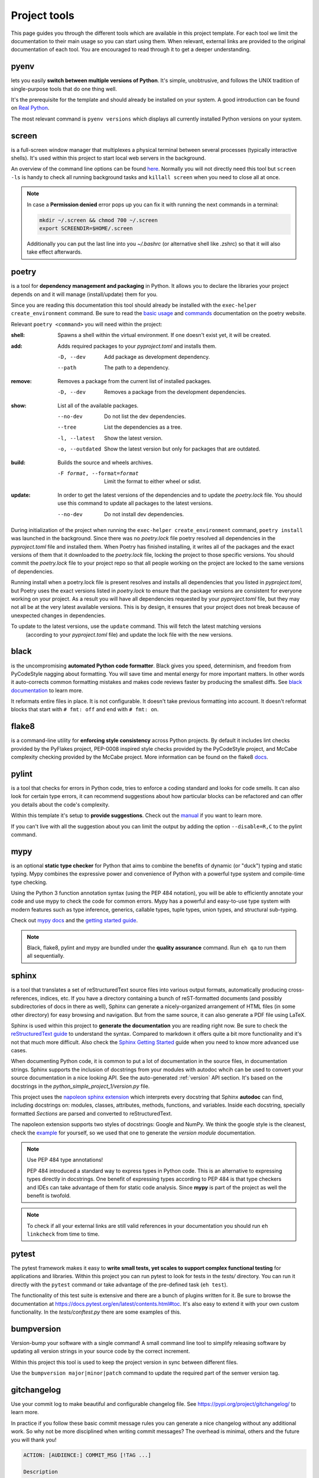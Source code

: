 Project tools
=============
This page guides you through the different tools which are available in this project template.
For each tool we limit the documentation to their main usage so you can start using them.
When relevant, external links are provided to the original documentation of each tool. You are
encouraged to read through it to get a deeper understanding.

pyenv
-----
lets you easily **switch between multiple versions of Python**. It's simple, unobtrusive,
and follows the UNIX tradition of single-purpose tools that do one thing well.

It's the prerequisite for the template and should already be installed on your system. A good
introduction can be found on `Real Python <https://realpython.com/intro-to-pyenv/>`_.

The most relevant command is ``pyenv versions`` which displays all currently installed
Python versions on your system.

screen
------
is a full-screen window manager that multiplexes a physical terminal between several
processes (typically interactive shells). It's used within this project to start local web servers
in the background.

An overview of the command line options can be found
`here <https://www.gnu.org/software/screen/manual/screen.html#Invoking-Screen>`_.
Normally you will not directly need this tool but ``screen -ls`` is handy to check all
running background tasks and ``killall screen`` when you need to close all at once.

.. NOTE::
   In case a **Permission denied** error pops up you can fix it with running the next commands
   in a terminal:
 
   .. code-block:: bash

      mkdir ~/.screen && chmod 700 ~/.screen
      export SCREENDIR=$HOME/.screen

   Additionally you can put the last line into you `~/.bashrc` (or alternative shell like .zshrc)
   so that it will also take effect afterwards.

poetry
------
is a tool for **dependency management and packaging** in Python.
It allows you to declare the libraries your project depends on and it will manage (install/update) them for you.

Since you are reading this documentation this tool should already be installed with the ``exec-helper create_environment``
command. Be sure to read the `basic usage <https://python-poetry.org/docs/basic-usage/>`_ and
`commands <https://python-poetry.org/docs/cli/>`_ documentation on the poetry website.

Relevant ``poetry <command>`` you will need within the project:

:shell:     Spawns a shell within the virtual environment.
            If one doesn't exist yet, it will be created.

:add:       Adds required packages to your `pyproject.toml` and installs them.

            -D, --dev      Add package as development dependency.
            --path         The path to a dependency.

:remove:    Removes a package from the current list of installed packages.

            -D, --dev      Removes a package from the development dependencies.

:show:      List all of the available packages.

            --no-dev          Do not list the dev dependencies.
            --tree            List the dependencies as a tree.
            -l, --latest      Show the latest version.
            -o, --outdated    Show the latest version but only for packages that are outdated.

:build:     Builds the source and wheels archives.

            -F format, --format=format  Limit the format to either wheel or sdist.

:update:    In order to get the latest versions of the dependencies and to update the `poetry.lock` file.
            You should use this command to update all packages to the latest versions.

            --no-dev          Do not install dev dependencies.

During initialization of the project when running the ``exec-helper create_environment`` command, ``poetry install``
was launched in the background. Since there was no `poetry.lock` file poetry resolved all dependencies in
the `pyproject.toml` file and installed them.
When Poetry has finished installing, it writes all of the packages and the exact versions of them that it
downloaded to the `poetry.lock` file, locking the project to those specific versions.
You should commit the `poetry.lock` file to your project repo so that all people working on the project
are locked to the same versions of dependencies.

Running install when a poetry.lock file is present resolves and installs all dependencies that you
listed in `pyproject.toml`, but Poetry uses the exact versions listed in `poetry.lock` to ensure that the
package versions are consistent for everyone working on your project. As a result you will have all dependencies
requested by your `pyproject.toml` file, but they may not all be at the very latest available versions.
This is by design, it ensures that your project does not break because of unexpected changes in dependencies.

To update to the latest versions, use the ``update`` command. This will fetch the latest matching versions
 (according to your `pyproject.toml` file) and update the lock file with the new versions.

black
-----
is the uncompromising **automated Python code formatter**. Black gives you speed, determinism,
and freedom from PyCodeStyle nagging about formatting. You will save time and mental
energy for more important matters. In other words it auto-corrects common formatting mistakes
and makes code reviews faster by producing the smallest diffs.
See `black documentation <https://github.com/psf/black>`_ to learn more.

It reformats entire files in place. It is not configurable. It doesn't take previous formatting into account.
It doesn't reformat blocks that start with ``# fmt: off`` and end with ``# fmt: on``.

flake8
------
is a command-line utility for **enforcing style consistency** across Python projects. By default it includes
lint checks provided by the PyFlakes project, PEP-0008 inspired style checks provided by the PyCodeStyle project,
and McCabe complexity checking provided by the McCabe project.
More information can be found on the flake8 `docs <https://flake8.pycqa.org/en/latest/index.html>`_.

pylint
------
is a tool that checks for errors in Python code, tries to enforce a coding standard and looks for code smells.
It can also look for certain type errors, it can recommend suggestions about how particular blocks can be
refactored and can offer you details about the code's complexity.

Within this template it's setup to **provide suggestions**. Check out the `manual <http://pylint.pycqa.org/en/latest/>`_
if you want to learn more.

If you can't live with all the suggestion about you can limit the output by adding the option ``--disable=R,C``
to the pylint command.

mypy
----
is an optional **static type checker** for Python that aims to combine the benefits of dynamic (or "duck") typing
and static typing. Mypy combines the expressive power and convenience of Python with a powerful type system
and compile-time type checking.

Using the Python 3 function annotation syntax (using the PEP 484 notation), you will be able to efficiently
annotate your code and use mypy to check the code for common errors.
Mypy has a powerful and easy-to-use type system with modern features such as type inference,
generics, callable types, tuple types, union types, and structural sub-typing.

Check out `mypy docs <https://mypy.readthedocs.io/en/stable/>`_ and the
`getting started guide <https://mypy.readthedocs.io/en/stable/getting_started.html>`_.

.. NOTE::
   Black, flake8, pylint and mypy are bundled under the **quality assurance** command. Run ``eh qa`` to run
   them all sequentially.

sphinx
------
is a tool that translates a set of reStructuredText source files into various output formats,
automatically producing cross-references, indices, etc. If you have a directory containing a
bunch of reST-formatted documents (and possibly subdirectories of docs in there as well),
Sphinx can generate a nicely-organized arrangement of HTML files (in some other directory) for easy browsing
and navigation. But from the same source, it can also generate a PDF file using LaTeX.

Sphinx is used within this project to **generate the documentation** you are reading right now.
Be sure to check the `reStructuredText guide <https://www.sphinx-doc.org/en/master/usage/restructuredtext/index.html>`_
to understand the syntax. Compared to markdown it offers quite a bit more functionality and it's
not that much more difficult.
Also check the `Sphinx Getting Started <https://www.sphinx-doc.org/en/master/usage/quickstart.html#autodoc>`_ guide
when you need to know more advanced use cases.

When documenting Python code, it is common to put a lot of documentation in the source files, in documentation strings.
Sphinx supports the inclusion of docstrings from your modules with autodoc whcih can be used to convert your source
documentation in a nice looking API.
See the auto-generated :ref:`version` API section. It's based on the docstrings in the
`python_simple_project_1/version.py` file.

This project uses the `napoleon sphinx extension <https://sphinxcontrib-napoleon.readthedocs.io/en/latest/>`_
which interprets every docstring that Sphinx **autodoc** can find, including docstrings on: modules, classes,
attributes, methods, functions, and variables.
Inside each docstring, specially formatted `Sections` are parsed and converted to reStructuredText.

The napoleon extension supports two styles of docstrings: Google and NumPy.
We think the google style is the cleanest, check the
`example <https://sphinxcontrib-napoleon.readthedocs.io/en/latest/example_google.html#example-google>`_ for
yourself, so we used that one to generate the `version module` documentation.

.. NOTE::
   Use PEP 484 type annotations!

   PEP 484 introduced a standard way to express types in Python code. This is an alternative
   to expressing types directly in docstrings. One benefit of expressing types according to
   PEP 484 is that type checkers and IDEs can take advantage of them for static code analysis.
   Since **mypy** is part of the project as well the benefit is twofold.

.. NOTE::
   To check if all your external links are still valid references in your documentation you should
   run ``eh linkcheck`` from time to time.

pytest
------
The pytest framework makes it easy to **write small tests, yet scales to support complex functional testing** for applications and libraries.
Within this project you can run pytest to look for tests in the `tests/` directory. You can run it directly with the ``pytest`` command or
take advantage of the pre-defined task (``eh test``).

The functionality of this test suite is extensive and there are a bunch of plugins written for it. Be sure to browse
the documentation at https://docs.pytest.org/en/latest/contents.html#toc.
It's also easy to extend it with your own custom functionality. In the `tests/conftest.py` there are some examples of this.

bumpversion
-----------
Version-bump your software with a single command! A small command line tool to simplify releasing
software by updating all version strings in your source code by the correct increment.

Within this project this tool is used to keep the project version in sync between different files.

Use the ``bumpversion major|minor|patch`` command to update the required part of the semver version tag.

gitchangelog
------------
Use your commit log to make beautiful and configurable changelog file.
See https://pypi.org/project/gitchangelog/ to learn more.

In practice if you follow these basic commit message rules you can generate a nice
changelog without any additional work. So why not be more disciplined when writing
commit messages? The overhead is minimal, others and the future you will thank you!

.. code-block:: bash

   ACTION: [AUDIENCE:] COMMIT_MSG [!TAG ...]

   Description

   ACTION is one of 'chg', 'fix', 'new'

         Is WHAT the change is about.

         'chg' is for refactor, small improvement, cosmetic changes...
         'fix' is for bug fixes
         'new' is for new features, big improvement

   AUDIENCE is optional and one of 'dev', 'usr', 'pkg', 'test', 'doc'

         Is WHO is concerned by the change.

         'dev'  is for developpers (API changes, refactors...)
         'usr'  is for final users (UI changes)
         'pkg'  is for packagers   (packaging changes)
         'test' is for testers     (test only related changes)
         'doc'  is for doc guys    (doc only changes)

   COMMIT_MSG is ... well ... the commit message itself.

   TAGs are additionnal adjective as 'refactor' 'minor' 'cosmetic'

         They are preceded with a '!' or a '@' (prefer the former, as the
         latter is wrongly interpreted in github.) Commonly used tags are:

         'refactor' is obviously for refactoring code only
         'minor' is for a very meaningless change (a typo, adding a comment)
         'cosmetic' is for cosmetic driven change (re-indentation, 80-col...)
         'wip' is for partial functionality but complete subfunctionality.

   Example:

   new: usr: support of bazaar implemented
   chg: re-indentend some lines !cosmetic
   new: dev: updated code to be compatible with last version of killer lib.
   fix: pkg: updated year of licence coverage.
   new: test: added a bunch of test around user usability of feature X.
   fix: typo in spelling my name in comment. !minor

   Please note that multi-line commit message are supported, and only the
   first line will be considered as the "summary" of the commit message. So
   tags, and other rules only applies to the summary.  The body of the commit
   message will be displayed in the changelog without reformatting.


